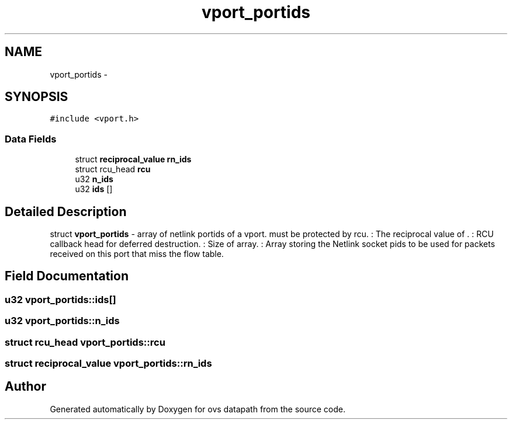 .TH "vport_portids" 3 "Mon Aug 17 2015" "ovs datapath" \" -*- nroff -*-
.ad l
.nh
.SH NAME
vport_portids \- 
.SH SYNOPSIS
.br
.PP
.PP
\fC#include <vport\&.h>\fP
.SS "Data Fields"

.in +1c
.ti -1c
.RI "struct \fBreciprocal_value\fP \fBrn_ids\fP"
.br
.ti -1c
.RI "struct rcu_head \fBrcu\fP"
.br
.ti -1c
.RI "u32 \fBn_ids\fP"
.br
.ti -1c
.RI "u32 \fBids\fP []"
.br
.in -1c
.SH "Detailed Description"
.PP 
struct \fBvport_portids\fP - array of netlink portids of a vport\&. must be protected by rcu\&. : The reciprocal value of \&. : RCU callback head for deferred destruction\&. : Size of  array\&. : Array storing the Netlink socket pids to be used for packets received on this port that miss the flow table\&. 
.SH "Field Documentation"
.PP 
.SS "u32 vport_portids::ids[]"

.SS "u32 vport_portids::n_ids"

.SS "struct rcu_head vport_portids::rcu"

.SS "struct \fBreciprocal_value\fP vport_portids::rn_ids"


.SH "Author"
.PP 
Generated automatically by Doxygen for ovs datapath from the source code\&.
